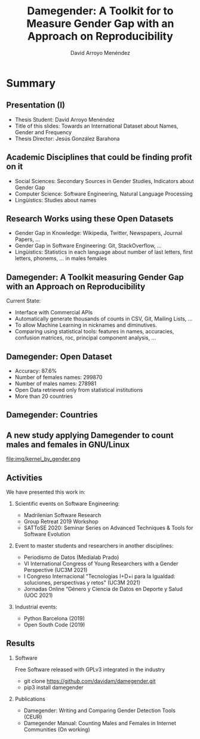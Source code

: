 #+TITLE: Damegender: A Toolkit for to Measure Gender Gap with an Approach on Reproducibility
#+AUTHOR: David Arroyo Menéndez
#+OPTIONS: H:2 toc:nil num:t
#+LATEX_CLASS: beamer
#+LATEX_CLASS_OPTIONS: [presentation]
#+BEAMER_THEME: Madrid
#+COLUMNS: %45ITEM %10BEAMER_ENV(Env) %10BEAMER_ACT(Act) %4BEAMER_COL(Col) %8BEAMER_OPT(Opt)

* Summary
** Presentation (I)
+ Thesis Student: David Arroyo Menéndez
+ Title of this slides: Towards an International Dataset about Names,
  Gender and Frequency
+ Thesis Director: Jesús González Barahona

** Academic Disciplines that could be finding profit on it

+ Social Sciences: Secondary Sources in Gender Studies, Indicators
  about Gender Gap
+ Computer Science: Software Engineering, Natural Language Processing
+ Lingüistics: Studies about names

** Research Works using these Open Datasets

+ Gender Gap in Knowledge: Wikipedia, Twitter, Newspapers, Journal
  Papers, ...
+ Gender Gap in Software Engineering: Git, StackOverflow, ...
+ Lingüistics: Statistics in each language about number of last
  letters, first letters, phonems, ... in males females

** Damegender: A Toolkit measuring Gender Gap with an Approach on Reproducibility

Current State:
+ Interface with Commercial APIs
+ Automatically generate thousands of counts in CSV, Git, Mailing
  Lists, ...
+ To allow Machine Learning in nicknames and diminutives.
+ Comparing using statistical tools: features in names, accuracies,
  confusion matrices, roc, principal component analysis, ...

** Damegender: Open Dataset

+ Accuracy: 87.6%
+ Number of females names: 299870
+ Number of males names: 278981
+ Open Data retrieved only from statistical institutions
+ More than 20 countries

** Damegender: Countries

[[file:img/mapamundi-politico-mudo.png]]

** A new study applying Damegender to count males and females in GNU/Linux

file:img/kernel_by_gender.png

** Activities

We have presented this work in:

*** Scientific events on Software Engineering:
+ Madrilenian Software Research
+ Group Retreat 2019 Workshop
+ SATToSE 2020: Seminar Series on Advanced Techniques & Tools for Software Evolution

*** Event to master students and researchers in another disciplines:
+ Periodismo de Datos (Medialab Prado)
+ VI International Congress of Young Researchers with a Gender
  Perspective (UC3M 2021)
+ I Congreso Internacional "Tecnologías I+D+i para la Igualdad:
  soluciones, perspectivas y retos" (UC3M 2021)
+ Jornadas Online “Género y Ciencia de Datos en Deporte y Salud
  (UOC 2021)

*** Industrial events:
+ Python Barcelona (2019)
+ Open South Code (2019)

** Results

*** Software
Free Software released with GPLv3 integrated in the industry
+ git clone https://github.com/davidam/damegender.git
+ pip3 install damegender

*** Publications
+ Damegender: Writing and Comparing Gender Detection Tools (CEUR)
+ Damegender Manual: Counting Males and Females in Internet Communities (On working)
